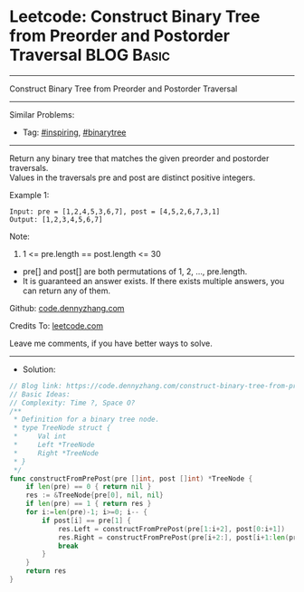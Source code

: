 * Leetcode: Construct Binary Tree from Preorder and Postorder Traversal :BLOG:Basic:
#+STARTUP: showeverything
#+OPTIONS: toc:nil \n:t ^:nil creator:nil d:nil
:PROPERTIES:
:type:     binarytree, inspiring, redo
:END:
---------------------------------------------------------------------
Construct Binary Tree from Preorder and Postorder Traversal
---------------------------------------------------------------------
#+BEGIN_HTML
<a href="https://github.com/dennyzhang/code.dennyzhang.com/tree/master/problems/construct-binary-tree-from-preorder-and-postorder-traversal"><img align="right" width="200" height="183" src="https://www.dennyzhang.com/wp-content/uploads/denny/watermark/github.png" /></a>
#+END_HTML
Similar Problems:
- Tag: [[https://code.dennyzhang.com/review-inspiring][#inspiring]], [[https://code.dennyzhang.com/tag/binarytree][#binarytree]]
---------------------------------------------------------------------
Return any binary tree that matches the given preorder and postorder traversals.
Values in the traversals pre and post are distinct positive integers.
 
Example 1:
#+BEGIN_EXAMPLE
Input: pre = [1,2,4,5,3,6,7], post = [4,5,2,6,7,3,1]
Output: [1,2,3,4,5,6,7]
#+END_EXAMPLE
 
Note:

1. 1 <= pre.length == post.length <= 30
- pre[] and post[] are both permutations of 1, 2, ..., pre.length.
- It is guaranteed an answer exists. If there exists multiple answers, you can return any of them.

Github: [[https://github.com/dennyzhang/code.dennyzhang.com/tree/master/problems/construct-binary-tree-from-preorder-and-postorder-traversal][code.dennyzhang.com]]

Credits To: [[https://leetcode.com/problems/construct-binary-tree-from-preorder-and-postorder-traversal/description/][leetcode.com]]

Leave me comments, if you have better ways to solve.
---------------------------------------------------------------------
- Solution:

#+BEGIN_SRC go
// Blog link: https://code.dennyzhang.com/construct-binary-tree-from-preorder-and-postorder-traversal
// Basic Ideas:
// Complexity: Time ?, Space O?
/**
 * Definition for a binary tree node.
 * type TreeNode struct {
 *     Val int
 *     Left *TreeNode
 *     Right *TreeNode
 * }
 */
func constructFromPrePost(pre []int, post []int) *TreeNode {
    if len(pre) == 0 { return nil }
    res := &TreeNode{pre[0], nil, nil}
    if len(pre) == 1 { return res }
    for i:=len(pre)-1; i>=0; i-- {
        if post[i] == pre[1] {
            res.Left = constructFromPrePost(pre[1:i+2], post[0:i+1])
            res.Right = constructFromPrePost(pre[i+2:], post[i+1:len(pre)-1])
            break
        }
    }
    return res
}
#+END_SRC

#+BEGIN_HTML
<div style="overflow: hidden;">
<div style="float: left; padding: 5px"> <a href="https://www.linkedin.com/in/dennyzhang001"><img src="https://www.dennyzhang.com/wp-content/uploads/sns/linkedin.png" alt="linkedin" /></a></div>
<div style="float: left; padding: 5px"><a href="https://github.com/dennyzhang"><img src="https://www.dennyzhang.com/wp-content/uploads/sns/github.png" alt="github" /></a></div>
<div style="float: left; padding: 5px"><a href="https://www.dennyzhang.com/slack" target="_blank" rel="nofollow"><img src="https://www.dennyzhang.com/wp-content/uploads/sns/slack.png" alt="slack"/></a></div>
</div>
#+END_HTML
